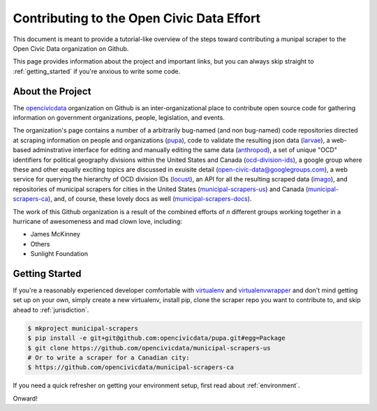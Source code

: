 
.. _intro:


Contributing to the Open Civic Data Effort
==============================================

This document is meant to provide a tutorial-like overview of the steps toward contributing a munipal scraper to the Open Civic Data organization on Github.

This page provides information about the project and important links, but you can always skip straight to :ref:`getting_started` if you're anxious to write some code.

About the Project
------------------------------------------

The `opencivicdata <https://github.com/opencivicdata/>`_ organization on Github is an inter-organizational place to contribute open source code for gathering information on government organizations, people, legislation, and events.

.. seealso::

    The `opencivicdata <https://github.com/opencivicdata/>`_ organization on Github:
      `https://github.com/opencivicdata/ <https://github.com/opencivicdata/>`_

The organization's page contains a number of a arbitrarily bug-named (and non bug-named) code repositories directed at scraping information on people and organizations (`pupa <https://github.com/opencivicdata/pupa>`_), code to validate the resulting json data (`larvae <https://github.com/opencivicdata/larvae>`_), a web-based adminstrative interface for editing and manually editing the same data (`anthropod <https://github.com/opencivicdata/anthropod>`_), a set of unique "OCD" identifiers for political geography divisions within the United States and Canada (`ocd-division-ids <https://github.com/opencivicdata/ocd-division-ids>`_), a google group where these and other equally exciting topics are discussed in exuisite detail (open-civic-data@googlegroups.com), a web service for querying the hierarchy of OCD division IDs (`locust <https://github.com/opencivicdata/locust>`_), an API for all the resulting scraped data (`imago <https://github.com/opencivicdata/imago>`_), and repositories of municipal scrapers for cities in the United States (`municipal-scrapers-us <https://github.com/opencivicdata/municipal-scrapers-us>`_) and Canada (`municipal-scrapers-ca <https://github.com/opencivicdata/municipal-scrapers-ca>`_), and, of course, these lovely docs as well (`municipal-scrapers-docs <https://github.com/opencivicdata/municipal-scrapers-docs>`_).

The work of this Github organization is a result of the combined efforts of `n` different groups working together in a hurricane of awesomeness and mad clown love, including:

- James McKinney
- Others
- Sunlight Foundation

.. _getting_started:

Getting Started
--------------------

If you're a reasonably experienced developer comfortable with `virtualenv <http://www.virtualenv.org/en/latest/>`_ and `virtualenvwrapper <http://virtualenvwrapper.readthedocs.org/en/latest/>`_ and don't mind getting set up on your own, simply create a new virtualenv, install pip, clone the scraper repo you want to contribute to, and skip ahead to :ref:`jurisdiction`.

.. code-block:: bash

    $ mkproject municipal-scrapers
    $ pip install -e git+git@github.com:opencivicdata/pupa.git#egg=Package
    $ git clone https://github.com/opencivicdata/municipal-scrapers-us
    # Or to write a scraper for a Canadian city:
    $ https://github.com/opencivicdata/municipal-scrapers-ca

If you need a quick refresher on getting your environment setup, first read about :ref:`environment`.

Onward!